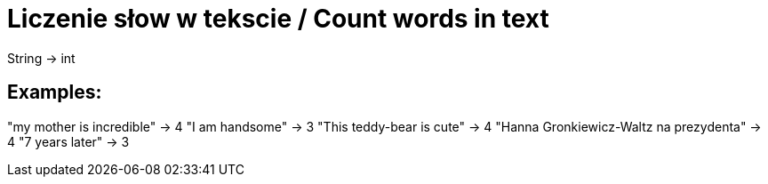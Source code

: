 # Liczenie słow w tekscie / Count words in text

String -> int

## Examples:

"my mother is incredible" -> 4
"I am handsome" -> 3
"This teddy-bear is cute" -> 4
"Hanna Gronkiewicz-Waltz na prezydenta" -> 4
"7 years later" -> 3
